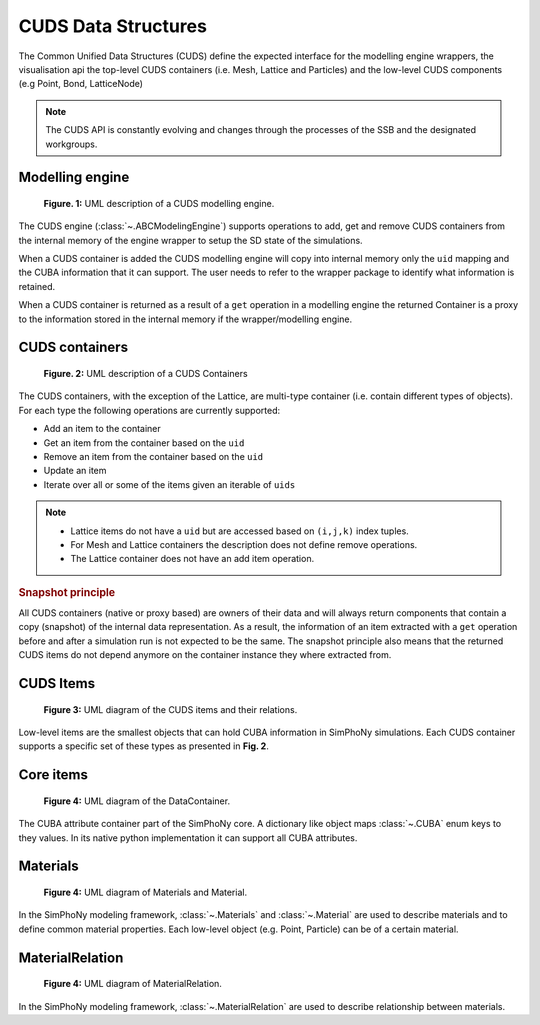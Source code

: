 CUDS Data Structures
====================

The Common Unified Data Structures (CUDS) define the expected
interface for the modelling engine wrappers, the visualisation api the
top-level CUDS containers (i.e. Mesh, Lattice and Particles) and the
low-level CUDS components (e.g Point, Bond, LatticeNode)

.. note::

   The CUDS API is constantly evolving and changes through the processes
   of the SSB and the designated workgroups.


Modelling engine
----------------

.. figure:: ./images/engine.png

  **Figure. 1:** UML description of a CUDS modelling engine.

The CUDS engine (:class:`~.ABCModelingEngine`) supports operations to add,
get and remove CUDS containers from the internal memory of the engine wrapper
to setup the SD state of the simulations.

When a CUDS container is added the CUDS modelling engine will copy
into internal memory only the ``uid`` mapping and the CUBA information
that it can support. The user needs to refer to the wrapper package
to identify what information is retained.

When a CUDS container is returned as a result of a ``get`` operation
in a modelling engine the returned Container is a proxy to the
information stored in the internal memory if the wrapper/modelling
engine.

CUDS containers
---------------

.. figure:: ./images/containers.png

  **Figure. 2:** UML description of a CUDS Containers

The CUDS containers, with the exception of the Lattice, are multi-type
container (i.e. contain different types of objects). For each type the
following operations are currently supported:

* Add an item to the container
* Get an item from the container based on the ``uid``
* Remove an item from the container based on the ``uid``
* Update an item
* Iterate over all or some of the items given an iterable of ``uids``

.. note::

   - Lattice items do not have a ``uid`` but are accessed based on
     ``(i,j,k)`` index tuples.
   - For Mesh and Lattice containers the description does not define
     remove operations.
   - The Lattice container does not have an add item operation.

.. rubric:: Snapshot principle

All CUDS containers (native or proxy based) are owners of their data
and will always return components that contain a copy (snapshot) of
the internal data representation. As a result, the information of an
item extracted with a ``get`` operation before and after a
simulation run is not expected to be the same. The snapshot principle
also means that the returned CUDS items do not depend anymore on the
container instance they where extracted from.

CUDS Items
----------

.. figure:: ./images/items.png

   **Figure 3:** UML diagram of the CUDS items and their relations.

Low-level items are the smallest objects that can hold CUBA information in
SimPhoNy simulations. Each CUDS container supports a specific set of
these types as presented in **Fig. 2**.

Core items
----------

.. figure:: ./images/data_container.png

   **Figure 4:** UML diagram of the DataContainer.

The CUBA attribute container part of the SimPhoNy core. A dictionary
like object maps :class:`~.CUBA` enum keys to they values. In its
native python implementation it can support all CUBA attributes.

Materials
----------

.. figure:: ./images/material_materials.png

   **Figure 4:** UML diagram of Materials and Material.

In the SimPhoNy modeling framework, :class:`~.Materials` and :class:`~.Material`
are used to describe materials and to define common material properties. Each
low-level object (e.g. Point, Particle) can be of a certain material.

MaterialRelation
----------------

.. figure:: ./images/material_relation.png

   **Figure 4:** UML diagram of MaterialRelation.

In the SimPhoNy modeling framework, :class:`~.MaterialRelation`
are used to describe relationship between materials.